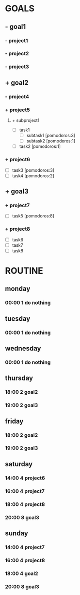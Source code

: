 * GOALS
** - goal1
*** - project1
*** - project2
*** - project3
** + goal2
*** - project4
*** + project5
**** + subproject1
- [ ] task1
  - [ ] subtask1 [pomodoros:3]
  - [ ] subtask2 [pomodoros:1]
- [ ] task2 [pomodoros:1]
*** + project6
- [ ] task3 [pomodoros:3]
- [ ] task4 [pomodoros:2]
** + goal3
*** + project7
- [ ] task5 [pomodoros:8]
*** + project8
- [ ] task6
- [ ] task7
- [ ] task8
* ROUTINE
** monday
*** 00:00 1 do nothing
** tuesday
*** 00:00 1 do nothing
** wednesday
*** 00:00 1 do nothing
** thursday
*** 18:00 2 goal2
*** 19:00 2 goal3
** friday
*** 18:00 2 goal2
*** 19:00 2 goal3
** saturday
*** 14:00 4 project6
*** 16:00 4 project7
*** 18:00 4 project8
*** 20:00 8 goal3
** sunday
*** 14:00 4 project7
*** 16:00 4 project8
*** 18:00 4 goal2
*** 20:00 8 goal3
